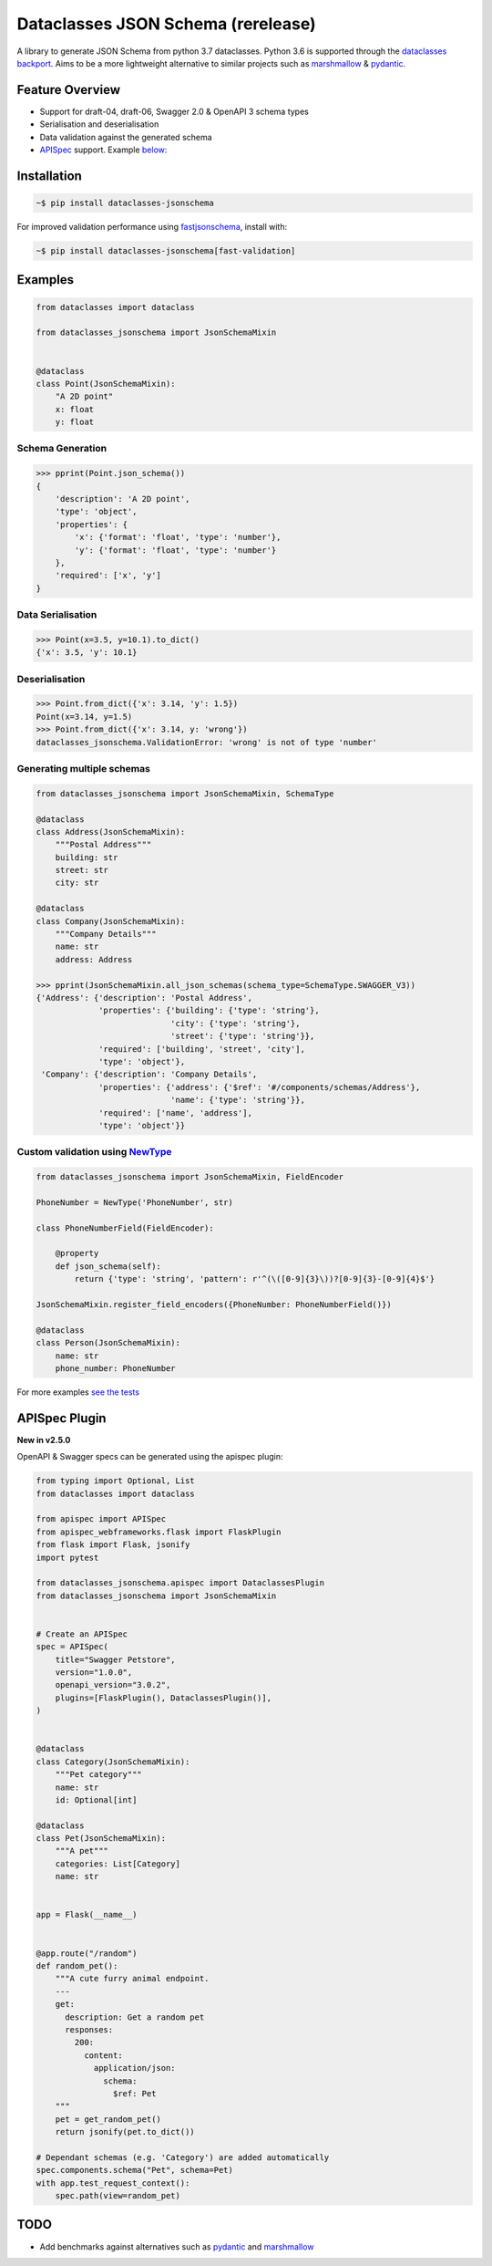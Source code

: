 Dataclasses JSON Schema (rerelease)
===================================

A library to generate JSON Schema from python 3.7 dataclasses. Python 3.6 is supported through the `dataclasses backport <https://github.com/ericvsmith/dataclasses>`_. Aims to be a more lightweight alternative to similar projects such as `marshmallow <https://github.com/marshmallow-code/marshmallow>`_ & `pydantic <https://github.com/samuelcolvin/pydantic>`_.

Feature Overview
----------------

* Support for draft-04, draft-06, Swagger 2.0 & OpenAPI 3 schema types
* Serialisation and deserialisation
* Data validation against the generated schema
* `APISpec <https://github.com/marshmallow-code/apispec>`_ support. Example below_:

Installation
------------

.. code:: bash

    ~$ pip install dataclasses-jsonschema

For improved validation performance using `fastjsonschema <https://github.com/horejsek/python-fastjsonschema>`_, install with:

.. code:: bash

    ~$ pip install dataclasses-jsonschema[fast-validation]

Examples
--------

.. code:: python

    from dataclasses import dataclass

    from dataclasses_jsonschema import JsonSchemaMixin


    @dataclass
    class Point(JsonSchemaMixin):
        "A 2D point"
        x: float
        y: float


Schema Generation
^^^^^^^^^^^^^^^^^

.. code:: python

    >>> pprint(Point.json_schema())
    {
        'description': 'A 2D point',
        'type': 'object',
        'properties': {
            'x': {'format': 'float', 'type': 'number'},
            'y': {'format': 'float', 'type': 'number'}
        },
        'required': ['x', 'y']
    }

Data Serialisation
^^^^^^^^^^^^^^^^^^
.. code:: python

    >>> Point(x=3.5, y=10.1).to_dict()
    {'x': 3.5, 'y': 10.1}

Deserialisation
^^^^^^^^^^^^^^^

.. code:: python

    >>> Point.from_dict({'x': 3.14, 'y': 1.5})
    Point(x=3.14, y=1.5)
    >>> Point.from_dict({'x': 3.14, y: 'wrong'})
    dataclasses_jsonschema.ValidationError: 'wrong' is not of type 'number'

Generating multiple schemas
^^^^^^^^^^^^^^^^^^^^^^^^^^^

.. code:: python

    from dataclasses_jsonschema import JsonSchemaMixin, SchemaType
    
    @dataclass
    class Address(JsonSchemaMixin):
        """Postal Address"""
        building: str
        street: str
        city: str
    
    @dataclass
    class Company(JsonSchemaMixin):
        """Company Details"""
        name: str
        address: Address
    
    >>> pprint(JsonSchemaMixin.all_json_schemas(schema_type=SchemaType.SWAGGER_V3))
    {'Address': {'description': 'Postal Address',
                 'properties': {'building': {'type': 'string'},
                                'city': {'type': 'string'},
                                'street': {'type': 'string'}},
                 'required': ['building', 'street', 'city'],
                 'type': 'object'},
     'Company': {'description': 'Company Details',
                 'properties': {'address': {'$ref': '#/components/schemas/Address'},
                                'name': {'type': 'string'}},
                 'required': ['name', 'address'],
                 'type': 'object'}}
        

Custom validation using `NewType <https://docs.python.org/3/library/typing.html#newtype>`_
^^^^^^^^^^^^^^^^^^^^^^^^^^^^^^^^^^^^^^^^^^^^^^^^^^^^^^^^^^^^^^^^^^^^^^^^^^^^^^^^^^^^^^^^^^

.. code:: python

    from dataclasses_jsonschema import JsonSchemaMixin, FieldEncoder

    PhoneNumber = NewType('PhoneNumber', str)
    
    class PhoneNumberField(FieldEncoder):
    
        @property
        def json_schema(self):
            return {'type': 'string', 'pattern': r'^(\([0-9]{3}\))?[0-9]{3}-[0-9]{4}$'}
    
    JsonSchemaMixin.register_field_encoders({PhoneNumber: PhoneNumberField()})
    
    @dataclass
    class Person(JsonSchemaMixin):
        name: str
        phone_number: PhoneNumber

For more examples `see the tests <https://github.com/s-knibbs/dataclasses-jsonschema/blob/master/tests/conftest.py>`_

.. _below:

APISpec Plugin
--------------
**New in v2.5.0**

OpenAPI & Swagger specs can be generated using the apispec plugin:

.. code:: python

    from typing import Optional, List
    from dataclasses import dataclass

    from apispec import APISpec
    from apispec_webframeworks.flask import FlaskPlugin
    from flask import Flask, jsonify
    import pytest

    from dataclasses_jsonschema.apispec import DataclassesPlugin
    from dataclasses_jsonschema import JsonSchemaMixin


    # Create an APISpec
    spec = APISpec(
        title="Swagger Petstore",
        version="1.0.0",
        openapi_version="3.0.2",
        plugins=[FlaskPlugin(), DataclassesPlugin()],
    )
    
    
    @dataclass
    class Category(JsonSchemaMixin):
        """Pet category"""
        name: str
        id: Optional[int]

    @dataclass
    class Pet(JsonSchemaMixin):
        """A pet"""
        categories: List[Category]
        name: str


    app = Flask(__name__)


    @app.route("/random")
    def random_pet():
        """A cute furry animal endpoint.
        ---
        get:
          description: Get a random pet
          responses:
            200:
              content:
                application/json:
                  schema:
                    $ref: Pet
        """
        pet = get_random_pet()
        return jsonify(pet.to_dict())
 
    # Dependant schemas (e.g. 'Category') are added automatically
    spec.components.schema("Pet", schema=Pet)
    with app.test_request_context():
        spec.path(view=random_pet)

TODO
----

* Add benchmarks against alternatives such as `pydantic <https://github.com/samuelcolvin/pydantic>`_ and `marshmallow <https://github.com/marshmallow-code/marshmallow>`_
